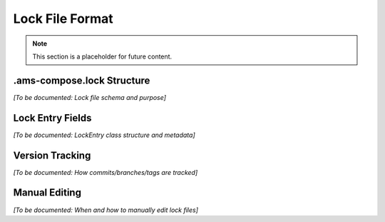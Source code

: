 Lock File Format
================

.. note::
   This section is a placeholder for future content.

.ams-compose.lock Structure
---------------------------

*[To be documented: Lock file schema and purpose]*

Lock Entry Fields
-----------------

*[To be documented: LockEntry class structure and metadata]*

Version Tracking
----------------

*[To be documented: How commits/branches/tags are tracked]*

Manual Editing
--------------

*[To be documented: When and how to manually edit lock files]*